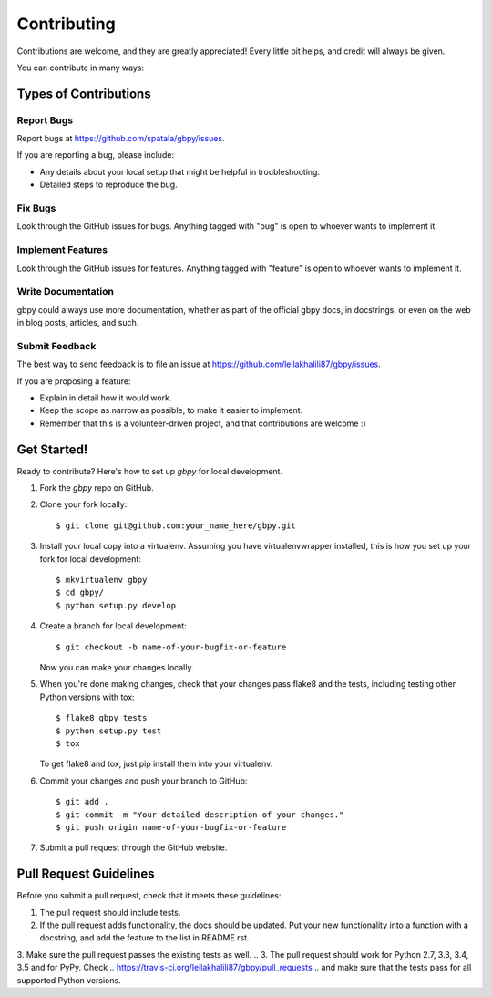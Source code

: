 ============
Contributing
============

Contributions are welcome, and they are greatly appreciated! Every
little bit helps, and credit will always be given.

You can contribute in many ways:

Types of Contributions
----------------------

Report Bugs
~~~~~~~~~~~

Report bugs at https://github.com/spatala/gbpy/issues.

If you are reporting a bug, please include:

* Any details about your local setup that might be helpful in troubleshooting.
* Detailed steps to reproduce the bug.

Fix Bugs
~~~~~~~~

Look through the GitHub issues for bugs. Anything tagged with "bug"
is open to whoever wants to implement it.

Implement Features
~~~~~~~~~~~~~~~~~~

Look through the GitHub issues for features. Anything tagged with "feature"
is open to whoever wants to implement it.

Write Documentation
~~~~~~~~~~~~~~~~~~~

gbpy could always use more documentation, whether
as part of the official gbpy docs, in docstrings,
or even on the web in blog posts, articles, and such.

Submit Feedback
~~~~~~~~~~~~~~~

The best way to send feedback is to file an issue at https://github.com/leilakhalili87/gbpy/issues.

If you are proposing a feature:

* Explain in detail how it would work.
* Keep the scope as narrow as possible, to make it easier to implement.
* Remember that this is a volunteer-driven project, and that contributions
  are welcome :)

Get Started!
------------

Ready to contribute? Here's how to set up `gbpy` for local development.

1. Fork the `gbpy` repo on GitHub.
2. Clone your fork locally::

    $ git clone git@github.com:your_name_here/gbpy.git

3. Install your local copy into a virtualenv. Assuming you have virtualenvwrapper installed, this is how you set up your fork for local development::

    $ mkvirtualenv gbpy
    $ cd gbpy/
    $ python setup.py develop

4. Create a branch for local development::

    $ git checkout -b name-of-your-bugfix-or-feature

   Now you can make your changes locally.

5. When you're done making changes, check that your changes pass flake8 and the tests, including testing other Python versions with tox::

    $ flake8 gbpy tests
    $ python setup.py test
    $ tox

   To get flake8 and tox, just pip install them into your virtualenv.

6. Commit your changes and push your branch to GitHub::

    $ git add .
    $ git commit -m "Your detailed description of your changes."
    $ git push origin name-of-your-bugfix-or-feature

7. Submit a pull request through the GitHub website.

Pull Request Guidelines
-----------------------

Before you submit a pull request, check that it meets these guidelines:

1. The pull request should include tests.
2. If the pull request adds functionality, the docs should be updated. Put
   your new functionality into a function with a docstring, and add the
   feature to the list in README.rst.
3. Make sure the pull request passes the existing tests as well.
.. 3. The pull request should work for Python 2.7, 3.3, 3.4, 3.5 and for PyPy. Check
..    https://travis-ci.org/leilakhalili87/gbpy/pull_requests
..    and make sure that the tests pass for all supported Python versions.

